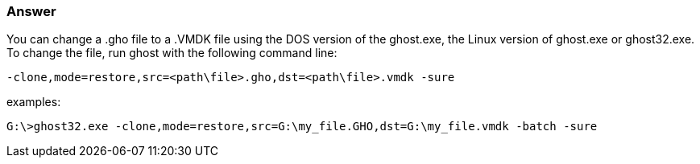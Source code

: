 :page-title: How to change a Ghost ".gho" image file to a ".VMDK" file for use in VMWare
:page-author: Jiffy
:page-avatar: devlopr.png
:page-image: zoom.jpg
:page-category: guides
:page-tags: [ gho vmdk ]
:page-excerpt: How to change a Ghost ".gho" image file to a ".VMDK" file for use in VMWare.

===  Answer

You can change a .gho file to a .VMDK file using the DOS version of the ghost.exe, the Linux version of ghost.exe or ghost32.exe.
To change the file, run ghost with the following command line:

----

-clone,mode=restore,src=<path\file>.gho,dst=<path\file>.vmdk -sure

----

examples:
----

G:\>ghost32.exe -clone,mode=restore,src=G:\my_file.GHO,dst=G:\my_file.vmdk -batch -sure

----
